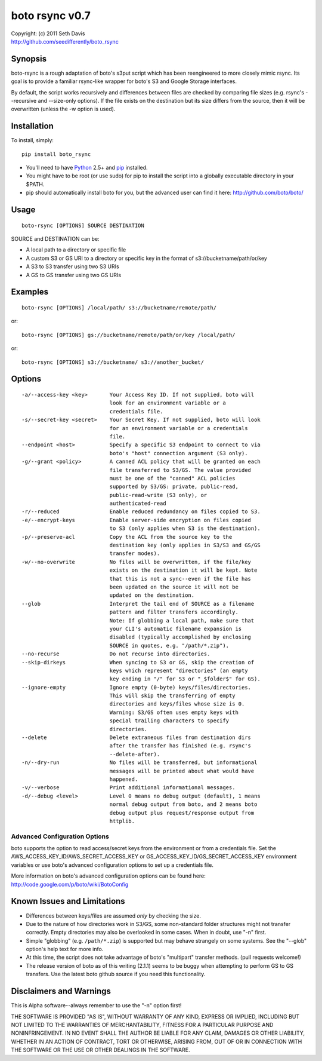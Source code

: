 ================================================================================
boto rsync v0.7
================================================================================

| Copyright: (c) 2011 Seth Davis
| http://github.com/seedifferently/boto_rsync


Synopsis
================================================================================

boto-rsync is a rough adaptation of boto's s3put script which has been
reengineered to more closely mimic rsync. Its goal is to provide a familiar
rsync-like wrapper for boto's S3 and Google Storage interfaces.

By default, the script works recursively and differences between files are
checked by comparing file sizes (e.g. rsync's --recursive and --size-only
options). If the file exists on the destination but its size differs from
the source, then it will be overwritten (unless the -w option is used).


Installation
================================================================================

To install, simply::

    pip install boto_rsync

* You'll need to have `Python`_ 2.5+ and `pip`_ installed.
* You might have to be root (or use sudo) for pip to install the script into a
  globally executable directory in your $PATH.
* pip should automatically install boto for you, but the advanced user can find
  it here: http://github.com/boto/boto/

.. _Python: http://www.python.org
.. _pip: http://www.pip-installer.org


Usage
================================================================================

::

    boto-rsync [OPTIONS] SOURCE DESTINATION

SOURCE and DESTINATION can be:

* A local path to a directory or specific file
* A custom S3 or GS URI to a directory or specific key in the format of
  s3://bucketname/path/or/key
* A S3 to S3 transfer using two S3 URIs
* A GS to GS transfer using two GS URIs


Examples
================================================================================

::

    boto-rsync [OPTIONS] /local/path/ s3://bucketname/remote/path/

or::

    boto-rsync [OPTIONS] gs://bucketname/remote/path/or/key /local/path/

or::

    boto-rsync [OPTIONS] s3://bucketname/ s3://another_bucket/


Options
================================================================================

::

    -a/--access-key <key>       Your Access Key ID. If not supplied, boto will
                                look for an environment variable or a
                                credentials file.
    -s/--secret-key <secret>    Your Secret Key. If not supplied, boto will look
                                for an environment variable or a credentials
                                file.
    --endpoint <host>           Specify a specific S3 endpoint to connect to via
                                boto's "host" connection argument (S3 only).
    -g/--grant <policy>         A canned ACL policy that will be granted on each
                                file transferred to S3/GS. The value provided
                                must be one of the "canned" ACL policies
                                supported by S3/GS: private, public-read,
                                public-read-write (S3 only), or
                                authenticated-read
    -r/--reduced                Enable reduced redundancy on files copied to S3.
    -e/--encrypt-keys           Enable server-side encryption on files copied
                                to S3 (only applies when S3 is the destination).
    -p/--preserve-acl           Copy the ACL from the source key to the
                                destination key (only applies in S3/S3 and GS/GS
                                transfer modes).
    -w/--no-overwrite           No files will be overwritten, if the file/key
                                exists on the destination it will be kept. Note
                                that this is not a sync--even if the file has
                                been updated on the source it will not be
                                updated on the destination.
    --glob                      Interpret the tail end of SOURCE as a filename
                                pattern and filter transfers accordingly.
                                Note: If globbing a local path, make sure that
                                your CLI's automatic filename expansion is
                                disabled (typically accomplished by enclosing
                                SOURCE in quotes, e.g. "/path/*.zip").
    --no-recurse                Do not recurse into directories.
    --skip-dirkeys              When syncing to S3 or GS, skip the creation of
                                keys which represent "directories" (an empty
                                key ending in "/" for S3 or "_$folder$" for GS).
    --ignore-empty              Ignore empty (0-byte) keys/files/directories.
                                This will skip the transferring of empty
                                directories and keys/files whose size is 0.
                                Warning: S3/GS often uses empty keys with
                                special trailing characters to specify
                                directories.
    --delete                    Delete extraneous files from destination dirs
                                after the transfer has finished (e.g. rsync's
                                --delete-after).
    -n/--dry-run                No files will be transferred, but informational
                                messages will be printed about what would have
                                happened.
    -v/--verbose                Print additional informational messages.
    -d/--debug <level>          Level 0 means no debug output (default), 1 means
                                normal debug output from boto, and 2 means boto
                                debug output plus request/response output from
                                httplib.


Advanced Configuration Options
--------------------------------------------------------------------------------

boto supports the option to read access/secret keys from the environment or from
a credentials file. Set the AWS_ACCESS_KEY_ID/AWS_SECRET_ACCESS_KEY or
GS_ACCESS_KEY_ID/GS_SECRET_ACCESS_KEY environment variables or use boto's
advanced configuration options to set up a credentials file.

More information on boto's advanced configuration options can be found here:
http://code.google.com/p/boto/wiki/BotoConfig


Known Issues and Limitations
================================================================================

* Differences between keys/files are assumed *only* by checking the size.
* Due to the nature of how directories work in S3/GS, some non-standard folder
  structures might not transfer correctly. Empty directories may also be
  overlooked in some cases. When in doubt, use "-n" first.
* Simple "globbing" (e.g. ``/path/*.zip``) is supported but may behave strangely
  on some systems. See the "--glob" option's help text for more info.
* At this time, the script does not take advantage of boto's "multipart"
  transfer methods. (pull requests welcome!)
* The release version of boto as of this writing (2.1.1) seems to be buggy when
  attempting to perform GS to GS transfers. Use the latest boto github source
  if you need this functionality.


Disclaimers and Warnings
================================================================================

This is Alpha software--always remember to use the "-n" option first!

THE SOFTWARE IS PROVIDED "AS IS", WITHOUT WARRANTY OF ANY KIND, EXPRESS OR
IMPLIED, INCLUDING BUT NOT LIMITED TO THE WARRANTIES OF MERCHANTABILITY, FITNESS
FOR A PARTICULAR PURPOSE AND NONINFRINGEMENT. IN NO EVENT SHALL THE AUTHOR BE
LIABLE FOR ANY CLAIM, DAMAGES OR OTHER LIABILITY, WHETHER IN AN ACTION OF
CONTRACT, TORT OR OTHERWISE, ARISING FROM, OUT OF OR IN CONNECTION WITH THE
SOFTWARE OR THE USE OR OTHER DEALINGS IN THE SOFTWARE.
